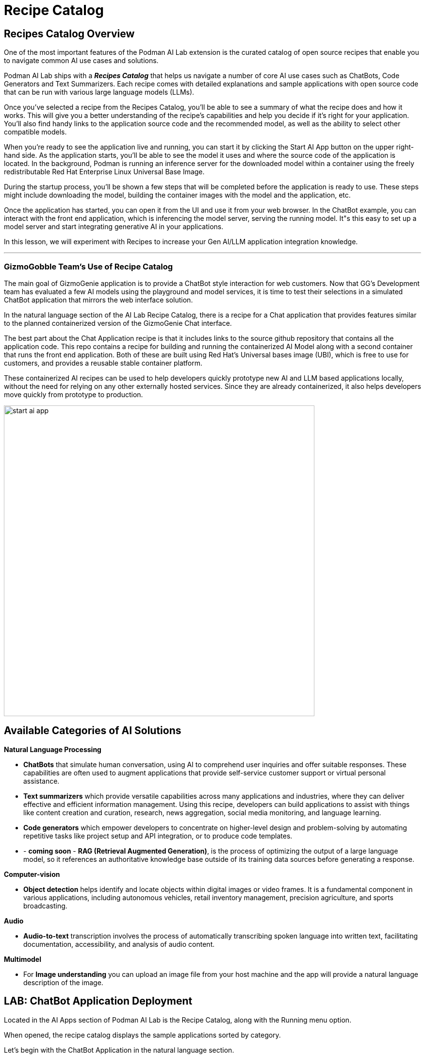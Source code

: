 = Recipe Catalog


== Recipes Catalog Overview

One of the most important features of the Podman AI Lab extension is the curated catalog of open source recipes that enable you to navigate common AI use cases and solutions. 

Podman AI Lab ships with a *_Recipes Catalog_* that helps us navigate a number of core AI use cases such as ChatBots, Code Generators and Text Summarizers. Each recipe comes with detailed explanations and sample applications with open source code that can be run with various large language models (LLMs). 

Once you've selected a recipe from the Recipes Catalog, you'll be able to see a summary of what the recipe does and how it works. This will give you a better understanding of the recipe's capabilities and help you decide if it's right for your application. You'll also find handy links to the application source code and the recommended model, as well as the ability to select other compatible models. 

When you're ready to see the application live and running, you can start it by clicking the Start AI App button on the upper right-hand side. As the application starts, you'll be able to see the model it uses and where the source code of the application is located. In the background, Podman is running an inference server for the downloaded model within a container using the freely redistributable Red Hat Enterprise Linux Universal Base Image.

During the startup process, you'll be shown a few steps that will be completed before the application is ready to use. These steps might include downloading the model, building the container images with the model and the application, etc.

Once the application has started, you can open it from the UI and use it from your web browser. In the ChatBot example, you can interact with the front end application, which is inferencing the model server, serving the running model. It"s this easy to set up a model server and start integrating generative AI in your applications.

In this lesson, we will experiment with Recipes to increase your Gen AI/LLM application integration knowledge.

---

=== GizmoGobble Team's Use of Recipe Catalog

The main goal of GizmoGenie application is to provide a ChatBot style interaction for web customers. Now that GG's Development team has evaluated a few AI models using the playground and model services, it is time to test their selections in a simulated ChatBot application that mirrors the web interface solution.

In the natural language section of the AI Lab Recipe Catalog, there is a recipe for a Chat application that provides features similar to the planned containerized version of the GizmoGenie Chat interface.


The best part about the Chat Application recipe is that it includes links to the source github repository that contains all the application code. This repo contains a recipe for building and running the containerized AI Model along with a second container that runs the front end application. Both of these are built using Red Hat's Universal bases image (UBI), which is free to use for customers, and provides a reusable stable container platform. 


These containerized AI recipes can be used to help developers quickly prototype new AI and LLM based applications locally, without the need for relying on any other externally hosted services. Since they are already containerized, it also helps developers move quickly from prototype to production.


image::start-ai-app.gif[width=640]

== Available Categories of AI Solutions

*Natural Language Processing*

 * *ChatBots* that simulate human conversation, using AI to comprehend user inquiries and offer suitable responses. These capabilities are often used to augment applications that provide self-service customer support or virtual personal assistance.
 * *Text summarizers* which provide versatile capabilities across many applications and industries, where they can deliver effective and efficient information management. Using this recipe, developers can build applications to assist with things like content creation and curation, research, news aggregation, social media monitoring, and language learning.
 * *Code generators* which empower developers to concentrate on higher-level design and problem-solving by automating repetitive tasks like project setup and API integration, or to produce code templates.
 * - *coming soon* - *RAG (Retrieval Augmented Generation)*, is the process of optimizing the output of a large language model, so it references an authoritative knowledge base outside of its training data sources before generating a response.
 
*Computer-vision* 

 * *Object detection* helps identify and locate objects within digital images or video frames. It is a fundamental component in various applications, including autonomous vehicles, retail inventory management, precision agriculture, and sports broadcasting.
 
*Audio* 

 * *Audio-to-text* transcription involves the process of automatically transcribing spoken language into written text, facilitating documentation, accessibility, and analysis of audio content.

*Multimodel* 

 * For *Image understanding* you can upload an image file from your host machine and the app will provide a natural language description of the image.


== LAB: ChatBot Application Deployment

Located in the AI Apps section of Podman AI Lab is the Recipe Catalog, along with the Running menu option. 

When opened, the recipe catalog displays the sample applications sorted by category. 

Let's begin with the ChatBot Application in the natural language section.

 .  Select the ChatBot application, which will open a new dashboard with two options: the Summary & Models tabs.

 .. The Summary tab displays details about the application.   
 .. The Models tab allows the user to select a compatible model for the application to use.  
 
 . Depending on the available resources in your Podman machine running in Podman Desktop, you may receive a notification about increasing available resources to improve performance. 
+
image::podman_machine.png[width=800]

 .. If you did receive this message, close all the previous resources and restart your Podman container.

 .. Or, increase the resources available in your Podman container for a pleasant lab experience. 

 . On the right side of the window is the *AI App Details* section which includes a button to start the AI App.

 .. In the Model Section, there is a _swap for a different compatible model_ link that switches us to the Models Tab. 

 .. Also shown is the repository location for the AI lab recipes, where the original application files are located


 . Click the Start AI App to launch the application. 

 .. If the selected model has not been downloaded, it will be downloaded first.


 .. If you use a model other than the default, you may need to use the Running menu dashboard to view and launch the application once it's running. Otherwise, you will see all the details of the model starting process in the AI App Details widget. 


If you use the default AI Model, then you will get a checklist of the progress during the application deployment.

image::running_ai_app_details_menu.png[width=400]

Once Chat Application has completed, a green icon will appear along with the words running at the top of the AI App Details console.

Additionally, from the AI App Details sub-menu, there will also be options to open the application in a web browser, restart the application, and delete the application. 

The application can now be launched in a web browser to interact with the model via the ChatBot client.

This seems exactly like the playground, however the difference is how the application and model are served to work together.   

Another difference in this user experience is that there are no tuning parameters tions or system prompt modification options provided, as those will be set in the background by the developer and will stay consistent across users.

=== Podman Desktop 

We can use the containers menu of Podman Desktop to view the running containers that make up this application.

 . Select the container menu icon, which looks like a 3D cube and is second from the top.

 . In the image below, there is container image from the playground at the top.

 . Next, is a pod, with 3 containers listed that make up the Chat Application Infrastructure

 ** There is a container for the *streamlit* web /chat application

 ** There is a container for the *llama.cpp* server hosting the AI Model

 ** An infrastructure container that expose external resources

image::running_containers.png[width=800]

 . Clicking on container image such as the llamacpp-server-podified will present a dashboard for interaction with individual containers include a Summary, Logs, Inspect, and Terminal.

 . From the menu at the top right:

 **  view resources each container is consuming

 ** take action on the container such as stop, restart, export and download the container.


Understanding where to find logs is crucial for troubleshooting failures and resolving technical conflicts.

=== Additional Applications

Each of the additional recipes available will launch a service designed to help you gain experience with specific business cases for AI model development.

Experiment with lauching the Text Summarizer or Video Analysis recipes.

For optimal performance:

 * Delete the previous Recipe, before starting a new recipe.
 
 * Restart the Podman machine between each new deployment to ensure the best performance of the Podman AI Lab environment.

---

Don't rush to move to the next section until you have explored the recipes throughly.  In the next section on Advanced Concepts, you will be provided with two ways to augment an open source model using commodity hardware in a local environments.  

There are links to labs that will challenge your knowledge, get ready!


